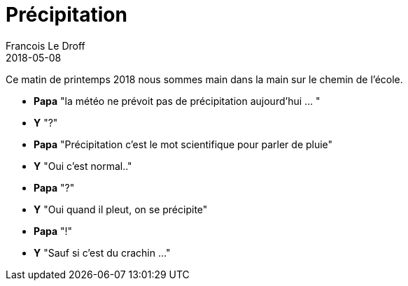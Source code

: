 =  Précipitation
Francois Le Droff
2018-05-08
:jbake-type: post
:jbake-tags:  Papa, Conversation
:jbake-status: published

Ce matin de printemps 2018 nous sommes main dans la main sur le chemin de l'école.

* **Papa** "la météo ne prévoit pas de précipitation aujourd'hui ... "
* **Y**  "?"
* **Papa** "Précipitation c'est le mot scientifique pour parler de pluie"
* **Y** "Oui c'est normal.."
* **Papa** "?"
* **Y** "Oui quand il pleut, on se précipite"
* **Papa** "!"
* **Y** "Sauf si c'est du crachin ..."

